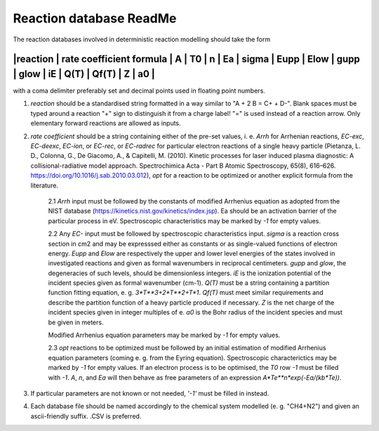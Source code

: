 Reaction database ReadMe
========================

The reaction databases involved in deterministic reaction modelling should take the form

-------------------------------------------------------------------------------------------------------------------------
|reaction | rate coefficient formula | A | T0 | n | Ea | sigma | Eupp | Elow | gupp | glow | iE | Q(T) | Qf(T) | Z | a0 |
-------------------------------------------------------------------------------------------------------------------------

with a coma delimiter preferably set and decimal points used in floating point numbers.

1. *reaction* should be a standardised string formatted in a way similar to "A + 2 B = C+ + D-". Blank spaces must be typed around a reaction "+" sign to distinguish it from a charge label! "=" is used instead of a reaction arrow. Only elementary forward reactions are allowed as inputs.

2. *rate coefficient* should be a string containing either of the pre-set values, i. e. *Arrh* for Arrhenian reactions, *EC-exc*, *EC-deexc*, *EC-ion*, or *EC-rec*, or *EC-radrec* for particular electron reactions of a single heavy particle (Pietanza, L. D., Colonna, G., De Giacomo, A., & Capitelli, M. (2010). Kinetic processes for laser induced plasma diagnostic: A collisional-radiative model approach. Spectrochimica Acta - Part B Atomic Spectroscopy, 65(8), 616–626. https://doi.org/10.1016/j.sab.2010.03.012), *opt* for a reaction to be optimized or another explicit formula from the literature.

    2.1 *Arrh* input must be followed by the constants of modified Arrhenius equation as adopted from the NIST database (https://kinetics.nist.gov/kinetics/index.jsp). Ea should be an activation barrier of the particular process in eV. Spectroscopic characteristics may be marked by *-1* for empty values.

    2.2 Any *EC-* input must be followed by spectroscopic characteristics input. 
    *sigma* is a reaction cross section in cm2 and may be expresssed either as constants or as single-valued functions of electron energy. 
    *Eupp* and *Elow* are respectively the upper and lower level energies of the states involved in investigated reactions and given as formal wavenumbers in reciprocal centimeters. 
    *gupp* and *glow*, the degeneracies of such levels, should be dimensionless integers. *iE* is the ionization potential of the incident species given as formal wavenumber (cm-1). 
    *Q(T)* must be a string containing a partition function fitting equation, e. g. *3*T**3+2*T**2+T*1*. 
    *Qf(T)* must meet similar requirements and describe the partition function of a heavy particle produced if necessary. 
    *Z* is the net charge of the incident species given in integer multiples of e.
    *a0* is the Bohr radius of the incident species and must be given in meters.

    Modified Arrhenius equation parameters may be marked by *-1* for empty values.

    2.3 *opt* reactions to be optimized must be followed by an initial estimation of modified Arrhenius equation parameters (coming e. g. from the Eyring equation). Spectroscopic characterictics may be marked by *-1* for empty values. If an electron process is to be optimised, the *T0* row *-1* must be filled with *-1*. *A*, *n*, and *Ea* will then behave as free parameters of an expression *A*Te**n*exp(-Ea/(kb*Te))*.


3. If particular parameters are not known or not needed, *'-1'* must be filled in instead. 

4. Each database file should be named accordingly to the chemical system modelled (e. g. "CH4+N2") and given an ascii-friendly suffix. .CSV is preferred.
